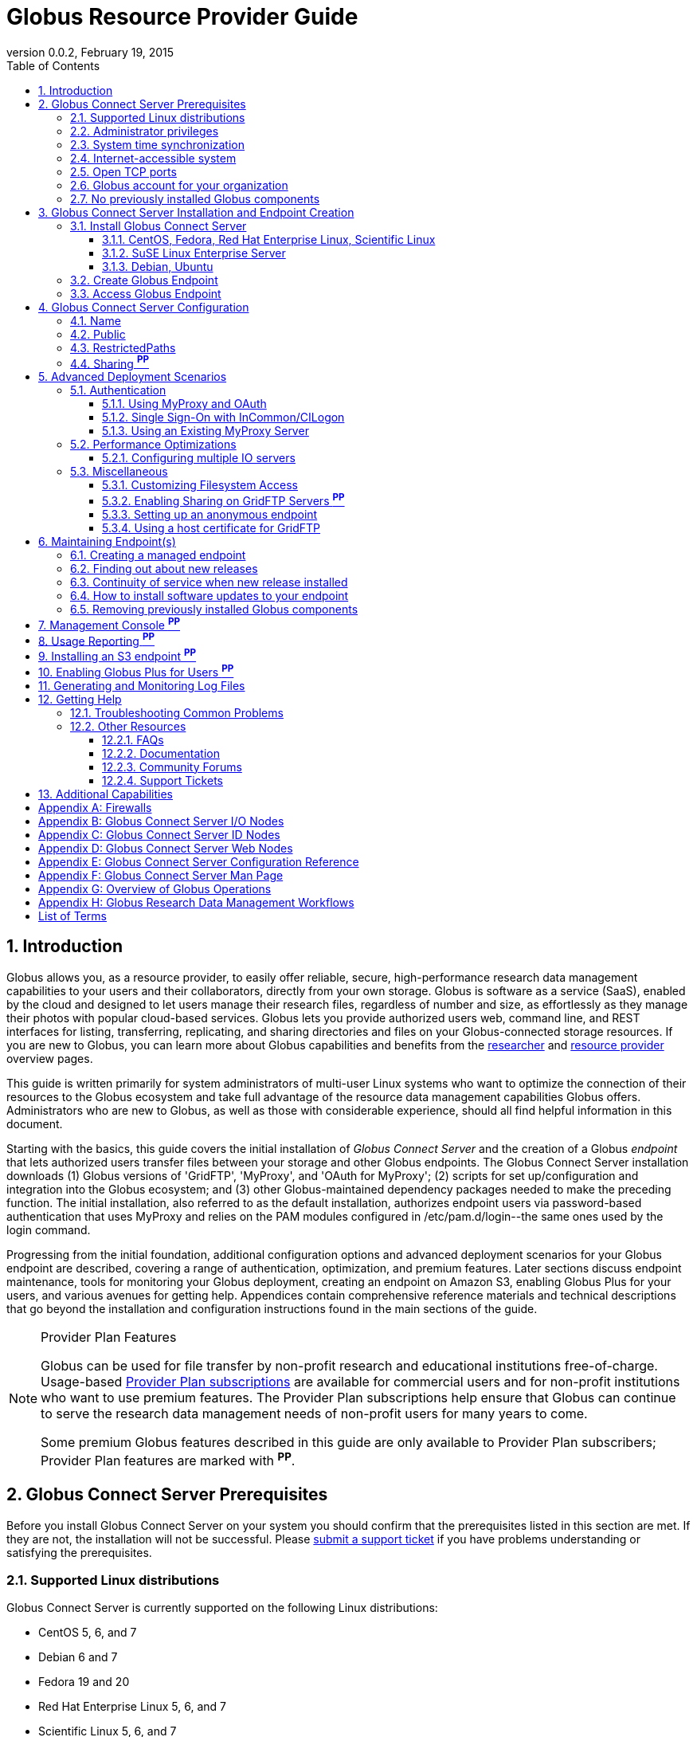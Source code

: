 = Globus Resource Provider Guide
:revdate: February 19, 2015
:revnumber: 0.0.2
:toc:
:toclevels: 3
:numbered:

// Define some attributes to reuse in-line
:website: http://www.globus.org/
:gridftp: http://toolkit.globus.org/toolkit/docs/latest-stable/gridftp/
:researchers: http://www.globus.org/researchers/
:providers: http://www.globus.org/providers/
:provider_plans: http://www.globus.org/providers/provider-plans/
:sign_up: http://www.globus.org/signup/
:support: http://support.globus.org/anonymous_requests/new/
:transfer: http://www.globus.org/xfer/StartTransfer#/

// Other sites
:myproxy: http://grid.ncsa.illinois.edu/myproxy/

== Introduction

Globus allows you, as a resource provider, to easily offer reliable, secure,
high-performance research data management capabilities to your users
and their collaborators, directly from your own storage.
Globus is software as a service (SaaS), enabled by the cloud and
designed to let users manage their research files,
regardless of number and size,
as effortlessly as they manage their photos with popular cloud-based services.
Globus lets you provide authorized users web, command line, and REST interfaces
for listing, transferring, replicating, and sharing
directories and files on your Globus-connected storage resources.
If you are new to Globus, you can learn more about Globus
capabilities and benefits from the
{researchers}[researcher]
and
{providers}[resource provider] overview pages.

This guide is written primarily for system administrators of multi-user Linux
systems who want to optimize the connection of their resources
to the Globus ecosystem and take full advantage of the resource data
management capabilities Globus offers.
Administrators who are new to Globus, as well as those with
considerable experience, should all find helpful information in this
document.

Starting with the basics, this guide covers the initial
installation of
_Globus Connect Server_ and the creation of a Globus _endpoint_ that
lets authorized users transfer files between your storage and other
Globus endpoints.
The Globus Connect Server installation
downloads
(1) Globus versions of 'GridFTP', 'MyProxy', and 'OAuth for MyProxy';
(2) scripts for set up/configuration and integration into the Globus
ecosystem; and
(3) other Globus-maintained dependency packages needed to make the
preceding function.
The initial installation, also referred to as the default installation,
authorizes endpoint users via password-based authentication that
uses MyProxy and relies on the PAM modules configured in
+/etc/pam.d/login+--the same ones used by the +login+ command.

Progressing from the initial foundation,
additional configuration options and
advanced deployment scenarios
for your Globus endpoint
are described,
covering a range of authentication, optimization, and premium
features.
Later sections discuss
endpoint maintenance,
tools for monitoring your Globus deployment,
creating an endpoint on Amazon S3,
enabling Globus Plus for your users,
and various avenues for getting help.
Appendices contain comprehensive reference materials
and technical descriptions that go beyond the installation and
configuration instructions found in the main sections of the guide.

.Provider Plan Features
[NOTE]
====
Globus can be used for file transfer by
non-profit research and educational institutions free-of-charge.
Usage-based {provider_plans}[Provider Plan subscriptions] are available for
commercial users and for non-profit institutions who want to
use premium features.
The Provider Plan subscriptions help ensure that Globus can
continue to serve the research data management needs of
non-profit users for many years to come.

Some premium Globus features described in this guide are only available to
Provider Plan subscribers; Provider Plan features are marked with *^PP^*.
====

== Globus Connect Server Prerequisites

Before you install Globus Connect Server on your system you should
confirm that the prerequisites listed in this section are met.
If they are not, the installation will not be successful.
Please {support}[submit a support ticket] if you have problems understanding
or satisfying the prerequisites.

=== Supported Linux distributions
Globus Connect Server is currently supported on the following Linux
distributions:

- CentOS 5, 6, and 7
- Debian 6 and 7
- Fedora 19 and 20
- Red Hat Enterprise Linux 5, 6, and 7
- Scientific Linux 5, 6, and 7
- SuSE Linux Enterprise Server 11sp3
- Ubuntu 10.04 LTS, 12.04 LTS, 14.04 LTS and 14.10

=== Administrator privileges
You must have administrator (root) privileges on your system
to install Globus Connect Server;
`sudo` can be used to perform the installation.

=== System time synchronization
Ensure that `ntpd`, or another daemon for synchronizing
with standard time servers, is running on your system.

=== Internet-accessible system
Your system must be accessible from the Internet.
More specifically, your organization's public Domain Name Service
(DNS) must have a record pointing to a public IP address
that is assigned or forwarded to the system where you will be installing
Globus Connect Server.

To check accessibility, first execute this command
on the system where
you plan to install Globus Connect Server:
----terminal
# hostname -f
----terminal
Confirm that a fully qualified domain name (FQDN) of the form
+'xxx.yyy.zzz'+
(with 2 dots) or
+'www.xxx.yyy.zzz'+ (with 3 dots) is returned.

Next, use a public DNS server operated by a different organization to
verify that the returned FQDN is publicly resolvable.
More concretely, run this command,
where 'xxx.yyy.zzz' is
the output of your earlier +hostname -f+ command and +'8.8.4.4'+
specifies one of Google's public DNS servers:
----terminal
# nslookup xxx.yyy.zzz 8.8.4.4
----terminal
Verify that you [underline]#do not# get
a message of the form: +`** server can't find xxx.yyy.zzz: NXDOMAIN'+.

Some sites use network address translation (NAT) with a private
internal IP, private internal DNS, and a public DNS tied to a public
IP that gets forwarded to the private IP by the firewall/router.
Globus can be successfully installed at these sites, but requires
additional configuration beyond what is covered in the default
Globus Connect Server installation.
Please see
[yellow-background]#add pointer to later text in guide or direct them to
email support#
if your site uses NAT.

=== Open TCP ports
If your system is behind a firewall, some TCP ports must be open for
Globus to work.
The default Globus Connect Server installation requires these TCP
ports be open:

- Port 2811 inbound from 184.73.189.163 and 174.129.226.69
- Port 7512 inbound from 174.129.226.69
- Port 2223 outbound to 184.73.255.160
- Ports 50000--51000 inbound and outbound to/from Any

Non-default installations have slightly different requirements and
advanced configuration options also allow other port settings.
Please refer to Appendix
[yellow-background]#?the one on firewalls and maybe also on
MyProxy/OAuth authentication ?#
for further information.

=== Globus account for your organization
You will need a master Globus account for your organization that is
distinct from your personal Globus account.
The Globus username associated with the master account should be
something your users will recognize so they can easily
find endpoint(s) administered by your organization.
For example, the University of Chicago Research Computing Center has
`ucrcc' as their master Globus username.

If your organization doesn't already have a master Globus account,
create one using the form at
{sign_up}[globus.org/signup].
If the link takes you to your personal Globus dashboard rather than to
the blank sign up form,
you can access the form by
selecting +Log Out+ from the pull-down menu attached to your
personal username in the upper right corner of the dashboard window,
and then selecting +Sign Up+ from the top menu bar of the Sign In page.

=== No previously installed Globus components
Globus components previously installed on your system must be
removed before a new Globus Connect Server installation is
started.

If the directory +/etc/gridftp.d+ exists on your system,
please refer to the section
[yellow-background]#fix link to "Removing previously installed Globus
components"#.

== Globus Connect Server Installation and Endpoint Creation
Globus Connect Server lets you quickly and easily set up a
Globus endpoint on your system,
enabling authorized users to transfer files between your storage and other
Globus endpoints.
This section covers the installation of Globus Connect Server and
the set up of a Globus endpoint with the default configuration--the
recommended starting point for new resource providers.
You will be able to fine-tune this configuration later without doing a
reinstall.

Before continuing, it is important to confirm that the prerequisites
detailed in the previous section [yellow-background]#add link#
have been met.

=== Install Globus Connect Server
Skip to the appropriate section for your Linux distribution and
follow the instructions to install Globus Connect Server
on your system.

==== CentOS, Fedora, Red Hat Enterprise Linux, Scientific Linux
First, add the Globus Connect Server repository to your package management
system:
----terminal
# curl -LOs http://toolkit.globus.org/ftppub/globus-connect-server/globus-connect-server-repo-latest.noarch.rpm
# rpm --import http://www.globus.org/ftppub/globus-connect-server/RPM-GPG-KEY-Globus
# yum install globus-connect-server-repo-latest.noarch.rpm
----terminal

Next, if you are running
CentOS 5, Red Hat Enterprise Linux 5, or Scientific Linux 5,
add the additional required repository:
----terminal
# curl -LOs http://download.fedoraproject.org/pub/epel/5/i386/epel-release-5-4.noarch.rpm
# yum install epel-release-5-4.noarch.rpm
----terminal

Finally, install Globus Connect Server:
----terminal
# yum install globus-connect-server
----terminal

==== SuSE Linux Enterprise Server
First, add the Globus Connect Server repository to your package management
system:
----terminal
# curl -LOs http://toolkit.globus.org/ftppub/globus-connect-server/globus-connect-server-repo-latest.noarch.rpm
# rpm --import http://www.globus.org/ftppub/globus-connect-server/RPM-GPG-KEY-Globus
# zypper install globus-connect-server-repo-latest.noarch.rpm
----terminal

Next, retrieve and install the additional required repositories:
----terminal
# zypper ar http://download.opensuse.org/repositories/Apache/SLE_11_SP3/Apache.repo
# zypper ar http://download.opensuse.org/repositories/Apache:/Modules/Apache_SLE_11_SP3/Apache:Modules.repo
# rpm --import http://download.opensuse.org/repositories/Apache/SLE_11_SP3/repodata/repomd.xml.key
# rpm --import http://download.opensuse.org/repositories/Apache:/Modules/Apache_SLE_11_SP3/repodata/repomd.xml.key
# zypper remove libapr1
----terminal

Finally, install Globus Connect Server:
----terminal
# rpm --import /etc/pki/rpm-gpg/RPM-GPG-KEY-Globus
# zypper install globus-connect-server
----terminal

==== Debian, Ubuntu
First, add the Globus Connect Server repository to your package management
system:
----terminal
# curl -LOs
# http://toolkit.globus.org/ftppub/globus-connect-server/globus-connect-server-repo_latest_all.deb
# dpkg -i globus-connect-server-repo_latest_all.deb
# apt-get update
----terminal

Then, install Globus Connect Server:
----terminal
# apt-get install globus-connect-server
----terminal

=== Create Globus Endpoint
Before creating your Globus endpoint,
edit the Globus Connect Server configuration file, installed at
+/etc/globus-connect-server.conf+,
and make two changes so that authorized users can find and access your endpoint.
Specifically, in the +[Endpoint]+ section of the file,
(1) set +Name+ to something that identifies your resource,
such as the system hostname or a descriptive term that is well-known within
your organization, and
(2) set +Public+ to +'True'+.
For example:
----terminal
[Endpoint]
Name = hpc-15
Public = True
----terminal

After editing the configuration file, run:
----terminal
# globus-connect-server-setup
----terminal

When prompted, enter the Globus username and password for your
organization's master Globus account.
When the +globus-connect-server-setup+ command completes, your Globus
endpoint is ready to be accessed by users with logins on your system.

=== Access Globus Endpoint

You (or any user on your system who has signed up for a Globus account)
can access the Globus endpoint
you just created by navigating to the Globus {transfer}[Transfer Files]
page and using the Globus pattern-match capabilities to find your
endpoint.
Enter either your organization's Globus username or the resource name
you chose in the configuration file ('hpc-15' in the example above)
in the 'Endpoint' box, then select the full endpoint name from the
list of matches.
You will be asked to authenticate to access the endpoint; enter the
username and password you use to log in to your system to complete the
authentication.

== Globus Connect Server Configuration

<Tell them then can change config & rerun command to
change config after initial install>

In the initial (default) installation of Globus Connect Server,
you edited two configuration options in the
+/etc/globus-connect-server.conf+ file,
the +Name+ and +Public+ options in the +[Endpoint]+ section.
You probably noticed that there are many, many other options
that can be configured.
This section of the guide covers some of the most common configuration
options; see the full reference for the Globus Connect Server
Configuration file in Appendix [yellow-background]#add link#.

<note, probably want to use words, not names of options, as section
headings>

<note, originally had advanced config options here too... maybe need
it back if some topics from deployment get migrated back here>

=== Name
x

=== Public
x

=== RestrictedPaths
x

=== Sharing *^PP^*
also Sharing restricted paths, SharingStateDir, etc.

== Advanced Deployment Scenarios
This section covers some of the more advanced deployment scenarios.

<Ruth: still need to sort out what will go here & what may go in
previous section>

=== Authentication
(might move this into previous section)
<Add reference to how-things-work appendix, and there include or point
back to the diagrams that show the different routes used w/ various
authentication schemes.>

<Note that default was MyProxy & PAM.  Maybe section for it in case
they change then want to go back.>

==== Using MyProxy and OAuth
x

==== Single Sign-On with InCommon/CILogon
x

==== Using an Existing MyProxy Server
x

=== Performance Optimizations
x

==== Configuring multiple IO servers
x

=== Miscellaneous
<what belongs here & what moves back to config section?>


==== Customizing Filesystem Access
x

==== Enabling Sharing on GridFTP Servers *^PP^*
(do we want this? - how is it different than enabling sharing)

==== Setting up an anonymous endpoint
x

==== Using a host certificate for GridFTP


== Maintaining Endpoint(s)

=== Creating a managed endpoint
<what do they need to do after getting a PP?>

=== Finding out about new releases
<subscribe to email, support twitter feed, ...>
< and what to do if they have questions>

=== Continuity of service when new release installed
<what do they need to tell their users, if anything.  when will
in-progress transfers be interrupted (never?).  Help them understand &
plan>

=== How to install software updates to your endpoint
The Globus team is improving the Globus Connect Server software all
the time, occasionally, you should update your software to get all the
latest bug fixes and improvements.  <Edit these for reality>
% apt-get update globus-connect-server
% yum update globus-connect-server
% rpm --update globus-connect-server

=== Removing previously installed Globus components

Issue the commands shown below for your Linux distribution
to remove previously installed Globus components:

.Red Hat Enterprise Linux, CentOS, Scientific Linux, Fedora
 yum remove \*globus\*·
 yum remove \*myproxy\*·

.SuSE Linux Enterprise Server
 zypper remove \*globus\*
 zypper remove \*myproxy\*

.Debian, Ubuntu
 apt-get purge ".*globus.*"
 apt-get purge ".*myproxy.*"

== Management Console *^PP^*

== Usage Reporting *^PP^*

== Installing an S3 endpoint *^PP^*
https://www.globus.org/amazon-web-services/s3-endpoint-configuration

== Enabling Globus Plus for Users *^PP^*

== Generating and Monitoring Log Files

== Getting Help

=== Troubleshooting Common Problems
where to find most relevant log files, other things that will help you
use these venues more effectively..

=== Other Resources

==== FAQs
x

==== Documentation
x

==== Community Forums
x

==== Support Tickets
x

== Additional Capabilities

See us about skinned sites, mass storage, ...


:numbered!:

[appendix]
== Firewalls

Add information about what ports are open and why.
Also, note the configuration options that can be used to change the defaults.
And, for the one that only needs to be open during install (and
debugging, tell them they can close it, but may need to be opened
later).
And, maybe some troubleshooting of issues that arise if the ports
aren't open (or put that in separate section of Troubleshooting part).

<cut/paste to sort out later>
This content should be about the how to, maybe with a little why.
Most of the why would be in main body of guide.  Will need to tease
out content in these posts & decide now to place it in the outline (or
modify outline).

https://support.globus.org/entries/23861366-Using-Globus-Connect-Server-with-Firewalls
https://support.globus.org/entries/20999723-What-ports-does-Globus-Connect-Server-need-open-

note that next one is about GCP but included as admins may have to
help their users.

https://support.globus.org/entries/20999718-What-ports-does-Globus-Connect-Personal-need-open-

[appendix]
== Globus Connect Server I/O Nodes

More detailed description of software that is included in the I/O node
package.
Any other useful information for configuring distinct I/O nodes, e.g.
shared file system configuration.
Reference for configuring using the command line tools:
https://support.globus.org/entries/24028833-Command-Line-Tools-for-Configuring-Globus-Connect-Server-I-O-Nodes

[appendix]
== Globus Connect Server ID Nodes

More detailed description of software that is included in the ID node
package.
Any other useful information for configuring an node, e.g. pointers to
MyProxy reference documentation.
Reference for configuring using the command line tools:
https://support.globus.org/entries/24030266-Command-Line-Tools-for-Configuring-a-Globus-Connect-Server-ID-Node

[appendix]
== Globus Connect Server Web Nodes

More detailed description of software that is included in the Web node
package.
Any other useful information for configuring a Web node, e.g. optimal
Apache config options.
Reference for configuring using the command line tools:
https://support.globus.org/entries/24032757-Command-Line-Tools-for-Configuring-a-Globus-Connect-Server-Web-Node

[appendix]
== Globus Connect Server Configuration Reference

https://support.globus.org/entries/24005071-Globus-Connect-Server-Configuration-File-Reference


[appendix]
== Globus Connect Server Man Page
<include>

[appendix]
== Overview of Globus Operations
Brief description of how the SaaS operates, including:
How we ensure reliability (retries, timeouts, etc.)
What information we store, and for how long
  The objective here is to assuage user privacy concerns
Our policy and process for identifying/mitigating threats
...



[appendix]
== Globus Research Data Management Workflows

Detailed description an end-to-end file transfer session using globus,
including the endpoint authentication workflows (using MyProxy and
OAuth).
https://support.globus.org/entries/27825216-Globus-Connect-Server-Authentication-Authorization-Flows
Detailed description of how sharing works



[glossary]
== List of Terms
endpoint::
  add definition
Globus Connect Server::
  add definition
GridFTP::
  GridFTP is an extension of the standard File Transfer Protocol (FTP)
  for high-speed, reliable, and secure data transfer.
  See the {gridftp}[GridFTP documents] for more information.
MyProxy::
  MyProxy is open source software for managing X.509 Public Key
  Infrastructure (PKI) security credentials (certificates and private
  keys).
  See the {myproxy}[MyProxy website] for more information.
OAuth for MyProxy::
  OAuth for MyProxy provides an OAuth-compliant REST web interface to
  the MyProxy service for providing user certificates to Globus.
  See the 'OAuth' section of the {myproxy}[MyProxy webpage] for more
  information.

